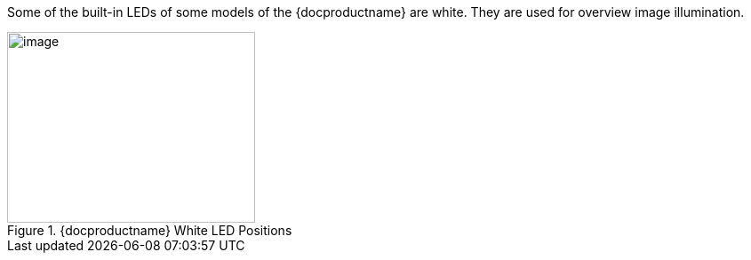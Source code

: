 Some of the built-in LEDs of some models of the {docproductname} are white. They are used for overview image illumination.

[#f_White-LED-Positions]

.{docproductname} White LED Positions

image::ROOT:IZA800G/image9.png[image,width=279,height=215]

